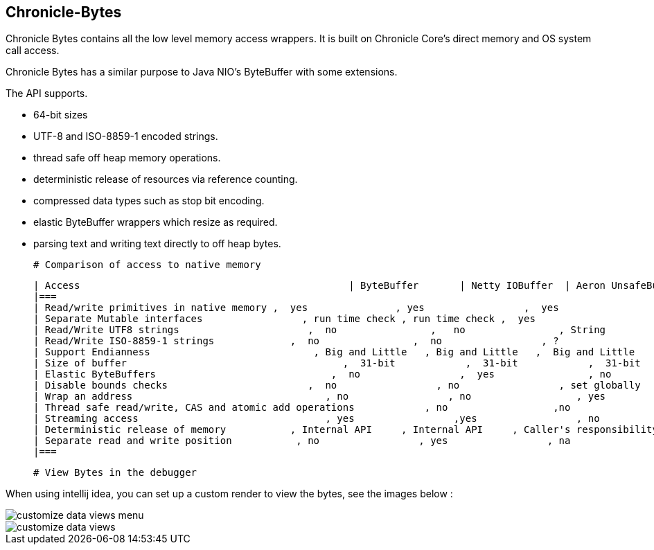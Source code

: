 ## Chronicle-Bytes



// Settings:
:experimental:
:idprefix:
:idseparator: -
ifndef::env-github[:icons: font]
ifdef::env-github,env-browser[]
:toc: macro
:toclevels: 1
endif::[]
ifdef::env-github[]
:status:
:outfilesuffix: .adoc
:!toc-title:
:caution-caption: :fire:
:important-caption: :exclamation:
:note-caption: :paperclip:
:tip-caption: :bulb:
:warning-caption: :warning:
endif::[]
// Aliases:
:project-name: Asciidoctor PDF
:project-handle: asciidoctor-pdf
 
toc::[]

Chronicle Bytes contains all the low level memory access wrappers.  It is built on Chronicle Core's direct memory and OS system call access.

Chronicle Bytes has a similar purpose to Java NIO's ByteBuffer with some extensions.

The API supports.

 - 64-bit sizes
 - UTF-8 and ISO-8859-1 encoded strings.
 - thread safe off heap memory operations.
 - deterministic release of resources via reference counting.
 - compressed data types such as stop bit encoding.
 - elastic ByteBuffer wrappers which resize as required.
 - parsing text and writing text directly to off heap bytes.


 # Comparison of access to native memory



 | Access                                              | ByteBuffer       | Netty IOBuffer  | Aeron UnsafeBuffer | Chronicle Bytes     |
 |===
 | Read/write primitives in native memory ,  yes               , yes                 ,  yes                      ,  yes                     ,
 | Separate Mutable interfaces                 , run time check , run time check ,  yes                      ,  yes                     ,
 | Read/Write UTF8 strings                      ,  no                ,   no                , String                   ,  any CharSequence + Appendable ,
 | Read/Write ISO-8859-1 strings             ,  no                ,  no                 , ?                         ,  any CharSequence + Appendable ,
 | Support Endianness                            , Big and Little   , Big and Little   ,  Big and Little        , Native only           ,
 | Size of buffer                                     ,  31-bit            ,  31-bit            ,  31-bit                  , 63-bit                  ,
 | Elastic ByteBuffers                              ,  no                 ,  yes                , no                        , yes                      ,
 | Disable bounds checks                        ,  no                 , no                 , set globally           , by buffer              ,
 | Wrap an address                                 , no                 , no                  , yes                       , yes                      ,
 | Thread safe read/write, CAS and atomic add operations            , no                  ,no                  , int, long                , int, long, float and double ,
 | Streaming access                                , yes                 ,yes                 , no                        , yes                      ,
 | Deterministic release of memory           , Internal API     , Internal API     , Caller's responsibility , yes                     ,
 | Separate read and write position           , no                 , yes                 , na                         , yes                      ,
 |===

 # View Bytes in the debugger

When using intellij idea, you can set up a custom render to view the bytes, see the images below :
 
image::images/customize-data-views-menu.tiff[]
image::images/customize-data-views.png[]

